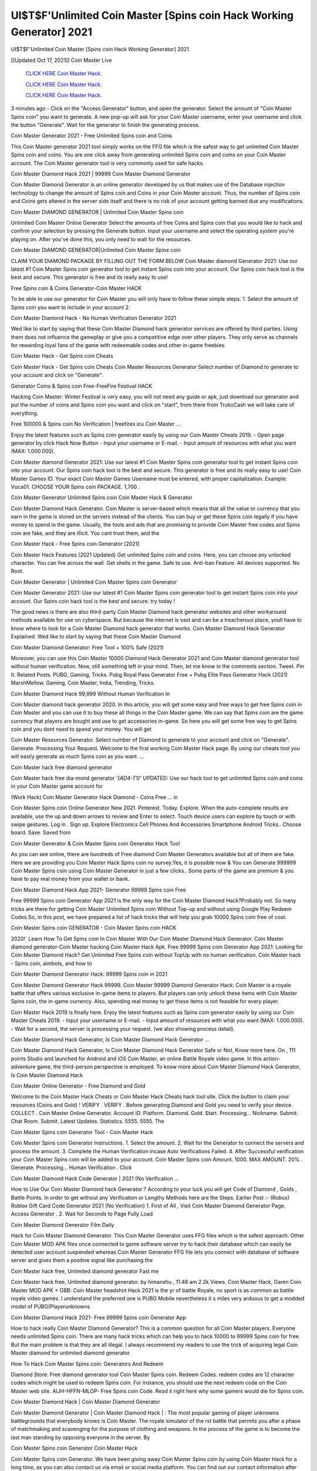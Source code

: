 UI$T$F'Unlimited Coin Master [Spins coin Hack Working Generator] 2021
~~~~~~~~~~~~
UI$T$F'Unlimited Coin Master [Spins coin Hack Working Generator] 2021

[[Updated Oct 17, 2021]] Coin Master Live
 
  `CLICK HERE Coin Master Hack.
  <https://unlock3r.net/6dc9ae1>`_

  `CLICK HERE Coin Master Hack.
  <https://unlock3r.net/6dc9ae1>`_

  `CLICK HERE Coin Master Hack.
  <https://unlock3r.net/6dc9ae1>`_

3 minutes ago - Click on the "Access Generator" button, and open the generator. Select the amount of "Coin Master Spins coin" you want to generate. A new pop-up will ask for your Coin Master username, enter your username and click the button "Generate". Wait for the generator to finish the generating process.

Coin Master Generator 2021 - Free Unlimited Spins coin and Coins

This Coin Master generator 2021 tool simply works on the FFG file which is the safest way to get unlimited Coin Master Spins coin and coins. You are one click away from generating unlimited Spins coin and coins on your Coin Master account. The Coin Master generator tool is very commonly used for safe hacks.

Coin Master Diamond Hack 2021 | 99999 Coin Master Diamond Generator

Coin Master Diamond Generator is an online generator developed by us that makes use of the Database injection technology to change the amount of Spins coin and Coins in your Coin Master account. Thus, the number of Spins coin and Coins gets altered in the server side itself and there is no risk of your account getting banned due any modifications.

Coin Master DIAMOND GENERATOR | Unlimited Coin Master Spins coin

Unlimited Coin Master Online Generator Select the amounts of free Coins and Spins coin that you would like to hack and confirm your selection by pressing the Generate button. Input your username and select the operating system you're playing on. After you've done this, you only need to wait for the resources.

Coin Master DIAMOND GENERATOR|Unlimited Coin Master Spins coin

CLAIM YOUR DIAMOND PACKAGE BY FILLING OUT THE FORM BELOW Coin Master diamond Generator 2021: Use our latest #1 Coin Master Spins coin generator tool to get instant Spins coin into your account. Our Spins coin hack tool is the best and secure. This generator is free and its really easy to use!

Free Spins coin & Coins Generator-Coin Master HACK

To be able to use our generator for Coin Master you will only have to follow these simple steps. 1. Select the amount of Spins coin you want to include in your account 2.

Coin Master Diamond Hack - No Human Verification Generator 2021

Wed like to start by saying that these Coin Master Diamond hack generator services are offered by third parties. Using them does not influence the gameplay or give you a competitive edge over other players. They only serve as channels for rewarding loyal fans of the game with redeemable codes and other in-game freebies.

Coin Master Hack - Get Spins coin Cheats

Coin Master Hack - Get Spins coin Cheats Coin Master Resources Generator Select number of Diamond to generate to your account and click on "Generate".

Generator Coins & Spins coin Free-FreeFire Festival HACK

Hacking Coin Master: Winter Festival is very easy, you will not need any guide or apk, just download our generator and put the number of coins and Spins coin you want and click on "start", from there from TrukoCash we will take care of everything.

Free 100000 & Spins coin No Verification | freefirex.icu Coin Master ...

Enjoy the latest features such as Spins coin generator easily by using our Coin Master Cheats 2019. - Open page generator by click Hack Now Button - Input your username or E-mail. - Input amount of resources with what you want (MAX: 1.000.000).

Coin Master diamond Generator 2021: Use our latest #1 Coin Master Spins coin generator tool to get instant Spins coin into your account. Our Spins coin hack tool is the best and secure. This generator is free and its really easy to use! Coin Master Games ID. Your exact Coin Master Games Username must be entered, with proper capitalization. Example: Vuca01. CHOOSE YOUR Spins coin PACKAGE. 1,700 .

Coin Master Generator Unlimited Spins coin Coin Master Hack & Generator

Coin Master Diamond Hack Generator. Coin Master is server-based which means that all the value or currency that you earn in the game is stored on the servers instead of the clients. You can buy or get these Spins coin legally if you have money to spend in the game. Usually, the tools and ads that are promising to provide Coin Master free codes and Spins coin are fake, and they are illicit. You cant trust them, and the

Coin Master Hack - Free Spins coin Generator [2021]

Coin Master Hack Features (2021 Updated) Get unlimited Spins coin and coins. Here, you can choose any unlocked character. You can fire across the wall. Get shells in the game. Safe to use. Anti-ban Feature. All devices supported. No Root.

Coin Master Generator | Unlimited Coin Master Spins coin Generator

Coin Master Generator 2021: Use our latest #1 Coin Master Spins coin generator tool to get instant Spins coin into your account. Our Spins coin hack tool is the best and secure. try today !

The good news is there are also third-party Coin Master Diamond hack generator websites and other workaround methods available for use on cyberspace. But because the internet is vast and can be a treacherous place, youll have to know where to look for a Coin Master Diamond hack generator that works. Coin Master Diamond Hack Generator Explained. Wed like to start by saying that these Coin Master Diamond

Coin Master Diamond Generator: Free Tool + 100% Safe (2021)

Moreover, you can use this Coin Master 10000 Diamond Hack Generator 2021 and Coin Master diamond generator tool without human verification. Now, still something left in your mind. Then, let me know in the comments section. Tweet. Pin It. Related Posts. PUBG, Gaming, Tricks. Pubg Royal Pass Generator Free + Pubg Elite Pass Generator Hack (2021) MarshMellow. Gaming, Coin Master, India, Trending, Tricks.

Coin Master Diamond Hack 99,999 Without Human Verification In

Coin Master diamond hack generator 2020. In this article, you will get some easy and free ways to get free Spins coin in Coin Master and you can use it to buy these all things in the Coin Master game. We can say that Spins coin are the game currency that players are bought and use to get accessories in-game. So here you will get some free way to get Spins coin and you dont need to spend your money. You will get

Coin Master Resources Generator. Select number of Diamond to generate to your account and click on "Generate". Generate. Processing Your Request. Welcome to the first working Coin Master Hack page. By using our cheats tool you will easily generate as much Spins coin as you want. ...

Coin Master hack free diamond generator

Coin Master hack free dia-mond generator *'{AD4-T1}'* UPDATED: Use our hack tool to get unlimited Spins coin and coins in your Coin Master game account for

(Work Hack) Coin Master Generator Hack Diamond - Coins Free ... in

Coin Master Spins coin Online Generator New 2021. Pinterest. Today. Explore. When the auto-complete results are available, use the up and down arrows to review and Enter to select. Touch device users can explore by touch or with swipe gestures. Log in . Sign up. Explore Electronics Cell Phones And Accessories Smartphone Android Tricks.. Choose board. Save. Saved from

Coin Master Generator & Coin Master Spins coin Generator Hack Tool

As you can see online, there are hundreds of Free diamond Coin Master Generators available but all of them are fake. Here we are providing you Coin Master Hack Spins coin no survey.Yes, it is possible now & You can Generate 999999 Coin Master Spins coin using Coin Master Generator in just a few clicks.. Some parts of the game are premium & you have to pay real money from your wallet or bank.

Coin Master Diamond Hack App 2021- Generator 99999 Spins coin Free

Free 99999 Spins coin Generator App 2021 is the only way for the Coin Master Diamond Hack?Probably not. So many tricks are there for getting Coin Master Unlimited Spins coin Without Top-up and without using Google Play Redeem Codes.So, in this post, we have prepared a list of hack tricks that will help you grab 10000 Spins coin free of cost.

Coin Master Spins coin GENERATOR - Coin Master Spins coin HACK

2020!` Learn How To Get Spins coin In Coin Master With Our Coin Master Diamond Hack Generator. Coin Master diamond generator-Coin Master hacking Coin Master Hack Apk. Free 99999 Spins coin Generator App 2021: Looking for Coin Master Diamond Hack? Get Unlimited Free Spins coin without TopUp with no human verification. Coin Master hack - Spins coin, aimbots, and how to

Coin Master Diamond Generator Hack: 99999 Spins coin in 2021

Coin Master Diamond Generator Hack 99999. Coin Master 99999 Diamond Generator Hack: Coin Master is a royale battle that offers various exclusive in-game items to players. But players can only unlock these items with Coin Master Spins coin, the in-game currency. Also, spending real money to get these items is not feasible for every player.

Coin Master Hack 2019 is finally here. Enjoy the latest features such as Spins coin generator easily by using our Coin Master Cheats 2019. - Input your username or E-mail. - Input amount of resources with what you want (MAX: 1.000.000). - Wait for a second, the server is processing your request. (we also showing process detail).

Coin Master Diamond Hack Generator, Is Coin Master Diamond Hack Generator ...

Coin Master Diamond Hack Generator, Is Coin Master Diamond Hack Generator Safe or Not, Know more here. On , 111 points Studio and launched for Android and iOS Coin Master, an online Battle Royale video game. In this action-adventure game, the third-person perspective is employed. To know more about Coin Master Diamond Hack Generator, Is Coin Master Diamond Hack

Coin Master Online Generator - Free Diamond and Gold

Welcome to the Coin Master Hack Cheats or Coin Master Hack Cheats hack tool site. Click the button to claim your resources (Coins and Gold) ! VERIFY . VERIFY . Before generating Diamond and Gold you need to verify your device. COLLECT . Coin Master Online Generator. Account ID. Platform. Diamond. Gold. Start. Processing... Nickname. Submit. Chat Room. Submit. Latest Updates. Statistics. 5555. 5555. The

Coin Master Spins coin Generator Tool - Coin Master Hack

Coin Master Spins coin Generator Instructions. 1. Select the amount. 2. Wait for the Generator to connect the servers and process the amount. 3. Complete the Human Verification incase Auto Verifications Failed. 4. After Successful verification your Coin Master Spins coin will be added to your account. Coin Master Spins coin Amount. 1000. MAX AMOUNT. 20% . Generate. Processing... Human Verification . Click

Coin Master Diamond Hack Code Generator | 2021 (No Verification ...

How to Use Our Coin Master Diamond hack Generator ? According to your luck you will get Code of Diamond , Golds , Battle Points. In order to get without any Verification or Lengthy Methods here are the Steps. Earlier Post :- (Robux) Roblox Gift Card Code Generator 2021 (No Verification) 1. First of All , Visit Coin Master Diamond Generator Page. Access Generator . 2. Wait for Seconds to Page Fully Load

Coin Master Diamond Generator Film Daily

Hack for Coin Master Diamond Generator. This Coin Master Generator uses FFG files which is the safest approach. Other Coin Master MOD APK files once connected to game software server try to hack their database which can easily be detected user account suspended whereas Coin Master Generator FFG file lets you connect with database of software server and gives them a positive signal like purchasing the

Coin Master hack free, Unlimited diamond generator Fast me

Coin Master hack free, Unlimited diamond generator. by himanshu , 11:48 am 2.2k Views. Coin Master Hack, Garen Coin Master MOD APK + OBB: Coin Master headshot Hack 2021 is the yr of battle Royale, no sport is as common as battle royale video games. I understand the preferred one is PUBG Mobile nevertheless it s miles very arduous to get a modded model of PUBG(Playerunknowns

Coin Master Diamond Hack 2021- Free 99999 Spins coin Generator App

How to hack really Coin Master Diamond Generator? This is a common question for all Coin Master players. Everyone needs unlimited Spins coin. There are many hack tricks which can help you to hack 10000 to 99999 Spins coin for free. But the main problem is that they are all illegal. I always recommend my readers to use the trick of acquiring legal Coin Master diamond for unlimited diamond generator.

How To Hack Coin Master Spins coin: Generators And Redeem

Diamond Store: Free diamond generator tool Coin Master Spins coin. Redeem Codes. redeem codes are 12 character codes which might be used to redeem Spins coin. For instance, you should use the next redeem code on the Coin Master web site. AIJH-HFFN-MLOP- Free Spins coin Code. Read it right here why some gamers would die for Spins coin.

Coin Master Diamond Hack | Coin Master Diamond Generator

Coin Master Diamond Generator | Coin Master Diamond Hack | : The most popular gaming of player unknowns battlegrounds that everybody knows is Coin Master. The royale simulator of the rst battle that permits you after a phase of matchmaking and scavenging for the purpose of clothing and weapons. In the process of the game is to become the last man standing by opposing everyone in the server. By

Coin Master Spins coin Generator Coin Master Hack

Coin Master Spins coin Generator. We have been giving away Coin Master Spins coin by using Coin Master Hack for a long time, as you can also contact us via email or social media platform. You can find out our contact information after the completion of this whole procedure that is given above. Happy Gaming! FF.

Coin Master Generator 2021 - Spins coin and Coins Hack

Coin Master Generator 2021 Spins coin and Coins Hack Download Page Project QT MOD Booty Calls Mod APK 1.2.98 Get Unlimited Money, Cash & Diamond Nutaku

Coin Master Unlimited Spins coin Hack: 100% Working Methods

Coin Master Diamond Hack 99,999 Generator without Human Verification: There are many other ways as well to get Coin Master unlimited diamond without human verification. Coin Master diamond hacks are simple, and users can easily get them. These Coin Master hacks are Coin Master Diamond on Airdrop, Free Redeem Codes, and many more. Coin Master Diamond Hack 99 999 no Human Verification: Coin Master

Coin Master Hack Get Unlimited Coin Master Diamond Guide Happy

Use our Coin Master hack guide to generate unlimited Spins coin and gold coins. Our completely Coin Master generator will top up Coin Master Spins coin into your Coin Master game. Hi i max and welcome to happycheats.com. In this Coin Master guide, i will guide you through the process of getting. Spins coin and coins in Coin Master without spending any money.

Coin Master Hack Diamond | Coin | Elite Pass | Headshot | Wall |

Coin Master Diamond Generator 2020 Features. As introduced, Coin Master MOD APK and other diamond hack tools will bring users unlimited Spins coin without spending real cash for the diamond top-up. If you do not get a Coin Master diamond generator 2020 free, you need to pay money to refill your diamond wallet. In addition, Coin Master Mod APK also brings ...

Coin Master Hack & Coin Master Spins coin Generator [Unlimited]

Coin Master Hack and Coin Master Spins coin Generator help you to Hack Coin Master online to get unlimited Free Spins coin and coins. This is not a hacker para Coin Master. This online Coin Master tool is developed by Aubsecular and the team. There are lots of Coin Master Spins coin hack available over the internet but no one is real. But this time this is something real you are going to get. Our Online Coin Master hack is completely

Coin Master Diamond Hack + Free Diamond Hack Generator

Coin Master Diamond Hack Generator Free. All kinds of free diamond hack generator tools are third-party software. According to Internationals rules and regulations any website and app or any tool that is not connected with is known as third-party software. These apps are used for claiming unlimited free Spins coin. Spins coin are the currency in free-fire that is needed to buy fancy

bigboygadget free Spins coin Coin Master diamond generator

Coin Master diamond hack no human verification. Coin Master Hack Generate Spins coin and Coins [iOS & Android] Your Coin Master Hack is now complete and the Diamond will be available in your account. About Coin Master Coin Master Battlegrounds is a survival, third-person shooter game in the form of battle royale. 50 players parachute ...

Coin Master Hack Online Generator 99 999 Diamond 2021

Trukocash Coin Master hack online generator is one of the best diamond generators for Coin Master because in trukocash not only Spins coin but you can get coins, Ammos, and weapons also. The process is just the same as the previous one set the number of all things you want and then click on start after that a pop-up will open and then enter your username and device type and then click on continue.

Free_Fire_Diamond_Hack_Generator_2021_No_Survey's Profile

Free 99999 Spins coin Generator App 2021: Looking for Coin Master Diamond Hack? Get Unlimited Free Spins coin without TopUp with no human verification. How to Hack Coin Master Spins coin Without Paytm 2020 | Get Coin Master Unlimited Spins coin in Coin Master. Coin Master Diamond Hack App legal. Coin Master Hack - Generate Spins coin and Coins [iOS & Android]

Coin Master Diamond Hack 99999 - Free Spins coin Tips & Tricks on

Coin Master Diamond Hack 99999 Generator works on a very simple algorithm, in which every effort of the user is presented with a unique 12 digit code. This alpha-numeric code works on all FF accounts for which no fee is payable. | Users should keep in mind while using it that only one or two working codes can be received per user per day, after which they will face a problem like human

Coin Master Generator Spins coin And Coins Hack No

Coin Master Generator Spins coin And Coins Hack Masih dengan pembahasan yang sama yaitu tentang situs Coin Master hack online generator diamond tanpa verifikasi yang merupakan buatan pihak ketiga yang katanya bisa memberikan DM ff secara gratis.. Dipostingan yang sebelumnya mimin terkaitgame.com sudah berulang kali membahas tentang situs generator Coin Master yang

Coin Master Hack and Coin Master Spins coin Generator help you to Hack Coin Master online to get unlimited Free Spins coin and coins. This is not a hacker para Coin Master. This online Coin Master tool is developed by Aubsecular and the team. There are lots of Coin Master

Coin Master MOD - Diamond Generator

Coin Master GENERATOR . The Coin Master Diamond Generator is completely free and you can use it to generate free Spins coin on Coin Master, it has a daily limit of 10,000 Spins coin per person, it is available for users of: PC, Mac and mobile devices.

Coin Master hack no survey online Spins coin generator Top Mobile

Coin Master Spins coin HACK FEATURES. Coin Master is a game of survival and third-tier shooting in the form of Battle Royale. simulates the experiences of survival in the desperate environment on the battlefield of the island. The fight Royale begins with the parachutes, the player chooses to freely lower the place, unceasingly searching for weapons and equipment in the scenario of the security zone,

Generator - Coin Master Spins coin Generator And Hack

Thats why we have decided to add Coin Master Hack and Coin Master Spins coin Generator for our visitors. If you are thinking that this kind of game cant get hacked then this can be your biggest mistake. You need to search on google there are lots of people who are providing Online Coin Master Hack. But the problem is that no one is serving real things. If you have landed at Aubseculars then

Coin Master Hack 50,000 Unlimited Coin Master Diamond Hack Generator

Coin Master Hack 50,000 Unlimited Coin Master Diamond Hack Generator Tool 2021 By Anonymous User posted 7 days ago 0 Recommend. Coin Master HACK - UNLIMITED DIAMOND GENERATOR TOOL #FREEFIREHACK. Coin Master Hack Diamond Generator 2021. Live Users 33290 - Last Updated 18 July 2021 >>> GET FREE DIAMODS <<<< >>> 50,000 Spins coin <<< >>> 90,000

Coin Master Diamond Hack App: Top Best Hack Free Diamond In Coin Master

Coin Master Diamond Hack Generator. Coin Master is a server-based game, so price and currency-related data are stored on the server rather than the client. The only legal and valid way to obtain Spins coin is to buy them. All websites and videos that claim to provide such tools to users are fake and illegal. In addition, the use of third party tools not developed by will be considered a hoax, and players will be

Coin Master unlimited Diamond Generator

Coin Master diamond hack generator ... One of the most popular topic is how to get Coin Master Diamond generator Free 2020. It is great to have some Spins coin which does not need to be bought with real money for those who doesn't want to spend money on a game and wants to enjoy the game. From here you can get free diamond. You can get 800 diamond and above. First you need to submit Name. Then

Coin Master Redeem Code Generator 2021: Free + 100% Safe Hack

Coin Master Redeem Code Generator: So, Today Im going to share Coin Master Redeem Code Generator Free Tool for you. By Using this Tool you can generate and get unlimited redeem code for Coin Master. This Coin Master Redeem Code Generator can reward Special Characters like, (DJ Alok) and other 25+ characters, Free Spins coin, Legendry Outfits, Bundles and Gun Skins.

Coin Master Redeem Code Generator - Get Unlimited Codes And Free

Coin Master Redeem Code Generator Review. Coin Master Redeem codes generators are hack tools that are prohibited in this game. However, a lot of players are still using them to cheat and get free items. As we all know, Coin Master is a kind of pay-to-play game in which players need to top up and spend Spins coin to purchase skins and upgrade ...

Coin Master DIAMOND HACK 99999 - Coin Master MOD

Coin Master diamond hack 99999 Coin Master mod apk, diamond generator, Coin Master Posted on Author Abhishekgamer Comment(0) HELLO GUYS TODAY TOPIC, HOW TO GET 99999 Spins coin Coin Master VERY EASY WAY, AND FOLLOW ALL STEPS AND HACK Spins coin IN Coin Master ONLY 5 MIN AND GUYS FOLLOW ALL STEPS IN STEPS BY STEPS
